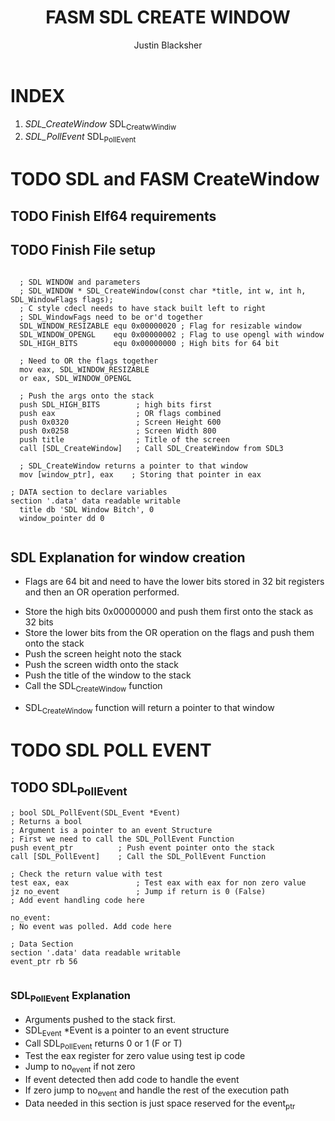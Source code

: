 #+TITLE: FASM SDL CREATE WINDOW
#+AUTHOR: Justin Blacksher
* INDEX
1. [[SDL_CreateWindow]] SDL_CreatwWindiw
2. [[SDL_PollEvent]] SDL_PollEvent



*  TODO SDL and FASM CreateWindow
:PROPERTIES:
:ID: FSW001
:END:

**  TODO Finish Elf64 requirements
**  TODO Finish File setup

#+NAME: SDL_CreateWindow
#+BEGIN_SRC asm result: output

  ; SDL WINDOW and parameters
  ; SDL_WINDOW * SDL_CreateWindow(const char *title, int w, int h, SDL_WindowFlags flags);  
  ; C style cdecl needs to have stack built left to right 
  ; SDL_WindowFags need to be or'd together 
  SDL_WINDOW_RESIZABLE equ 0x00000020 ; Flag for resizable window
  SDL_WINDOW_OPENGL    equ 0x00000002 ; Flag to use opengl with window
  SDL_HIGH_BITS        equ 0x00000000 ; High bits for 64 bit 

  ; Need to OR the flags together
  mov eax, SDL_WINDOW_RESIZABLE
  or eax, SDL_WINDOW_OPENGL
  
  ; Push the args onto the stack
  push SDL_HIGH_BITS 		; high bits first
  push eax           		; OR flags combined
  push 0x0320        		; Screen Height 600
  push 0x0258        		; Screen Width 800
  push title         		; Title of the screen
  call [SDL_CreateWindow]	; Call SDL_CreateWindow from SDL3
  
  ; SDL_CreateWindow returns a pointer to that window
  mov [window_ptr], eax    ; Storing that pointer in eax

; DATA section to declare variables
section '.data' data readable writable
  title db 'SDL Window Bitch', 0
  window_pointer dd 0

 #+END_SRC
** SDL  Explanation for window creation
	-  Flags are 64 bit and need to have the lower bits stored in 32 bit registers and then an OR operation performed.
 -  Store the high bits 0x00000000 and push them first onto the stack as 32 bits
 -  Store the lower bits from the OR operation on the flags and push them onto the stack
 -  Push the screen height noto the stack 
 -  Push the screen width onto the stack
 -  Push the title of the window to the stack
 -  Call the SDL_CreateWindow function
-  SDL_CreateWindow function will return a pointer to that window 

* TODO  SDL POLL EVENT
:PROPERTIES:
:ID: FSW002
:END:

** TODO SDL_PollEvent

#+NAME:  SDL_PollEvent
#+BEGIN_SRC asm result: output
; bool SDL_PollEvent(SDL_Event *Event)
; Returns a bool 
; Argument is a pointer to an event Structure
; First we need to call the SDL_PollEvent Function
push event_ptr			; Push event pointer onto the stack
call [SDL_PollEvent]	; Call the SDL_PollEvent Function

; Check the return value with test
test eax, eax				; Test eax with eax for non zero value
jz no_event  				; Jump if return is 0 (False)
; Add event handling code here

no_event:
; No event was polled. Add code here

; Data Section
section '.data' data readable writable
event_ptr rb 56

#+END_SRC

*** SDL_PollEvent Explanation
- Arguments pushed to the stack first.
- SDL_Event *Event is a pointer to an event structure
-  Call SDL_PollEvent returns 0 or 1 (F or T)
-  Test the eax register for zero value using test ip code
-  Jump to no_event if not zero
-  If event detected then add code to handle the event
-  If zero jump to no_event and handle the rest of the execution path
-  Data needed in this section is just space reserved for the event_ptr


